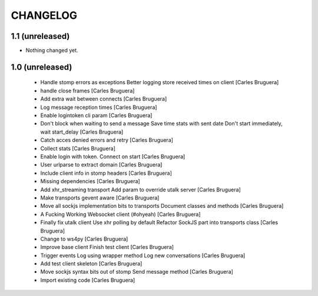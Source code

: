 CHANGELOG
=========

1.1 (unreleased)
----------------

- Nothing changed yet.


1.0 (unreleased)
-------------------

 * Handle stomp errors as exceptions Better logging store received times on client [Carles Bruguera]
 * handle close frames [Carles Bruguera]
 * Add extra wait between connects [Carles Bruguera]
 * Log message reception times [Carles Bruguera]
 * Enable logintoken cli param [Carles Bruguera]
 * Don't block when waiting to send a message Save time stats with sent date Don't start immediately, wait start_delay [Carles Bruguera]
 * Catch acces denied errors and retry [Carles Bruguera]
 * Collect stats [Carles Bruguera]
 * Enable login with token. Connect on start [Carles Bruguera]
 * User urlparse to extract domain [Carles Bruguera]
 * Include client info in stomp headers [Carles Bruguera]
 * Missing dependencies [Carles Bruguera]
 * Add xhr_streaming transport Add param to override utalk server [Carles Bruguera]
 * Make transports gevent aware [Carles Bruguera]
 * Move all sockjs implementation bits to transports Document classes and methods [Carles Bruguera]
 * A Fucking Working Websocket client (#ohyeah) [Carles Bruguera]
 * Finally fix utalk client Use xhr polling by default Refactor SockJS part into transports class [Carles Bruguera]
 * Change to ws4py [Carles Bruguera]
 * Improve base client Finish test client [Carles Bruguera]
 * Trigger events Log using wrapper method Log new conversations [Carles Bruguera]
 * Add test client skeleton [Carles Bruguera]
 * Move sockjs syntax bits out of stomp Send message method [Carles Bruguera]
 * Import existing code [Carles Bruguera]
